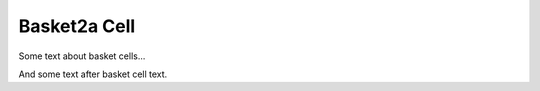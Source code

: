 Basket2a Cell
=============

Some text about basket cells...



.. tbldata:: loebner_fig2a
   :valrefs: ["From cell:basket", "# cells", "7.5x10^6", "LoebnerEE-1989"],
             ["From cell:basket", "To cell:purkinje", "9, 7.5x10^6", "LoebnerEE-1989"]


And some text after basket cell text.


.. comment Notes about :cite:`LoebnerEE-1989` :footcite:`LoebnerEE-1989` .

.. footbibliography::



